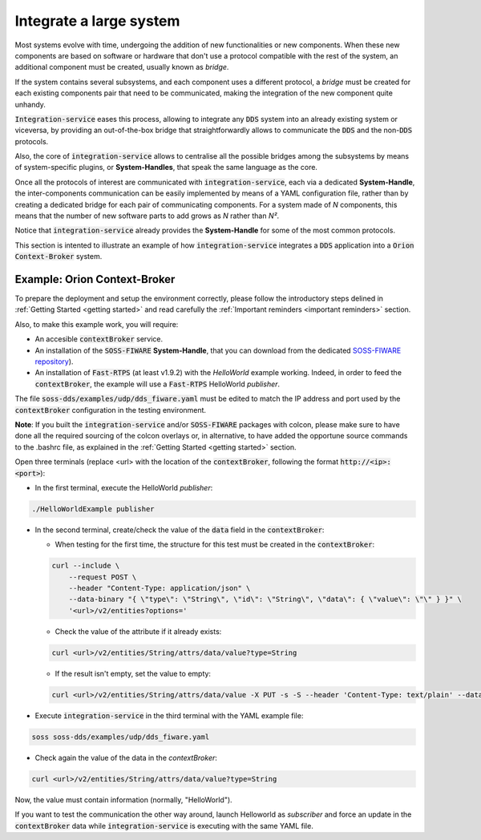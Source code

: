 Integrate a large system
========================

Most systems evolve with time, undergoing the addition of new functionalities or new components.
When these new components are based on software or hardware that don't use a protocol compatible with the rest
of the system, an additional component must be created, usually known as *bridge*.

If the system contains several subsystems, and each component uses a different protocol, a *bridge* must be
created for each existing components pair that need to be communicated, making the integration of the new
component quite unhandy.

.. image:: LARGER_SYSTEM_BAD.png

:code:`Integration-service` eases this process, allowing to integrate any :code:`DDS` system into an already
existing system or viceversa, by providing an out-of-the-box bridge that straightforwardly allows to communicate the 
:code:`DDS` and the non-:code:`DDS` protocols.

Also, the core of :code:`integration-service` allows to centralise all the possible bridges among
the subsystems by means of system-specific plugins, or **System-Handles**, that speak the same language as the core.

Once all the protocols of interest are communicated with :code:`integration-service`,
each via a dedicated **System-Handle**, the inter-components communication
can be easily implemented by means of a YAML configuration file, rather than by creating a dedicated 
bridge for each pair of communicating components.
For a system made of *N* components, this means that the number of new software parts to add grows as *N*
rather than *N²*.

Notice that :code:`integration-service` already provides the **System-Handle** for some of the most common
protocols.

.. image:: LARGER_SYSTEM.png

This section is intented to illustrate an example of how :code:`integration-service` integrates a :code:`DDS`
application into a :code:`Orion Context-Broker` system.


Example: Orion Context-Broker
^^^^^^^^^^^^^^^^^^^^^^^^^^^^^

To prepare the deployment and setup the environment correctly, please follow the introductory steps delined in
:ref:`Getting Started <getting started>` and read carefully the :ref:`Important reminders <important reminders>`
section.

Also, to make this example work, you will require:

- An accesible :code:`contextBroker` service.
- An installation of the :code:`SOSS-FIWARE` **System-Handle**, that you can download from the dedicated
  `SOSS-FIWARE repository <https://github.com/eProsima/SOSS-FIWARE/tree/feature/xtypes-support>`__).
- An installation of :code:`Fast-RTPS` (at least v1.9.2) with the *HelloWorld* example working. Indeed, in order to feed
  the :code:`contextBroker`, the example will use a :code:`Fast-RTPS` HelloWorld *publisher*.

The file :code:`soss-dds/examples/udp/dds_fiware.yaml` must be edited to match the IP address and port used by the
:code:`contextBroker` configuration in the testing environment.

**Note**: If you built the :code:`integration-service` and/or :code:`SOSS-FIWARE` packages with colcon, please make sure
to have done all the required sourcing of the colcon overlays or, in alternative, to have added the opportune
source commands to the .bashrc file, as explained in the :ref:`Getting Started <getting started>` section.

Open three terminals (replace <url> with the location of the :code:`contextBroker`, 
following the format :code:`http://<ip>:<port>`):

- In the first terminal, execute the HelloWorld *publisher*:

.. code-block:: bash

    ./HelloWorldExample publisher

- In the second terminal, create/check the value of the :code:`data` field in the :code:`contextBroker`:

  - When testing for the first time, the structure for this test must be created in the :code:`contextBroker`:

  .. code-block:: bash

      curl --include \
          --request POST \
          --header "Content-Type: application/json" \
          --data-binary "{ \"type\": \"String\", \"id\": \"String\", \"data\": { \"value\": \"\" } }" \
          '<url>/v2/entities?options='

  - Check the value of the attribute if it already exists:

  .. code-block:: bash

      curl <url>/v2/entities/String/attrs/data/value?type=String

  - If the result isn't empty, set the value to empty:

  .. code-block:: bash

      curl <url>/v2/entities/String/attrs/data/value -X PUT -s -S --header 'Content-Type: text/plain' --data-binary \"\"

- Execute :code:`integration-service` in the third terminal with the YAML example file:

.. code-block:: bash

    soss soss-dds/examples/udp/dds_fiware.yaml

- Check again the value of the data in the `contextBroker`:

.. code-block:: bash

    curl <url>/v2/entities/String/attrs/data/value?type=String

Now, the value must contain information (normally, "HelloWorld").

If you want to test the communication the other way around, launch Helloworld as *subscriber* and force an update
in the :code:`contextBroker` data while :code:`integration-service` is executing with the same YAML file.

.. _comment_3: Maybe some changes must be done to allow the conversion between the struct types.